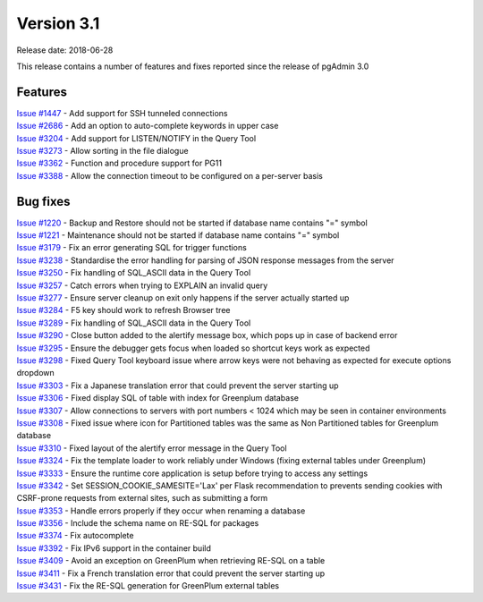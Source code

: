 ***********
Version 3.1
***********

Release date: 2018-06-28

This release contains a number of features and fixes reported since the release
of pgAdmin 3.0


Features
********

| `Issue #1447 <https://redmine.postgresql.org/issues/1447>`_ - Add support for SSH tunneled connections
| `Issue #2686 <https://redmine.postgresql.org/issues/2686>`_ - Add an option to auto-complete keywords in upper case
| `Issue #3204 <https://redmine.postgresql.org/issues/3204>`_ - Add support for LISTEN/NOTIFY in the Query Tool
| `Issue #3273 <https://redmine.postgresql.org/issues/3273>`_ - Allow sorting in the file dialogue
| `Issue #3362 <https://redmine.postgresql.org/issues/3362>`_ - Function and procedure support for PG11
| `Issue #3388 <https://redmine.postgresql.org/issues/3388>`_ - Allow the connection timeout to be configured on a per-server basis

Bug fixes
*********

| `Issue #1220 <https://redmine.postgresql.org/issues/1220>`_ - Backup and Restore should not be started if database name contains "=" symbol
| `Issue #1221 <https://redmine.postgresql.org/issues/1221>`_ - Maintenance should not be started if database name contains "=" symbol
| `Issue #3179 <https://redmine.postgresql.org/issues/3179>`_ - Fix an error generating SQL for trigger functions
| `Issue #3238 <https://redmine.postgresql.org/issues/3238>`_ - Standardise the error handling for parsing of JSON response messages from the server
| `Issue #3250 <https://redmine.postgresql.org/issues/3250>`_ - Fix handling of SQL_ASCII data in the Query Tool
| `Issue #3257 <https://redmine.postgresql.org/issues/3257>`_ - Catch errors when trying to EXPLAIN an invalid query
| `Issue #3277 <https://redmine.postgresql.org/issues/3277>`_ - Ensure server cleanup on exit only happens if the server actually started up
| `Issue #3284 <https://redmine.postgresql.org/issues/3284>`_ - F5 key should work to refresh Browser tree
| `Issue #3289 <https://redmine.postgresql.org/issues/3289>`_ - Fix handling of SQL_ASCII data in the Query Tool
| `Issue #3290 <https://redmine.postgresql.org/issues/3290>`_ - Close button added to the alertify message box, which pops up in case of backend error
| `Issue #3295 <https://redmine.postgresql.org/issues/3295>`_ - Ensure the debugger gets focus when loaded so shortcut keys work as expected
| `Issue #3298 <https://redmine.postgresql.org/issues/3298>`_ - Fixed Query Tool keyboard issue where arrow keys were not behaving as expected for execute options dropdown
| `Issue #3303 <https://redmine.postgresql.org/issues/3303>`_ - Fix a Japanese translation error that could prevent the server starting up
| `Issue #3306 <https://redmine.postgresql.org/issues/3306>`_ - Fixed display SQL of table with index for Greenplum database
| `Issue #3307 <https://redmine.postgresql.org/issues/3307>`_ - Allow connections to servers with port numbers < 1024 which may be seen in container environments
| `Issue #3308 <https://redmine.postgresql.org/issues/3308>`_ - Fixed issue where icon for Partitioned tables was the same as Non Partitioned tables for Greenplum database
| `Issue #3310 <https://redmine.postgresql.org/issues/3310>`_ - Fixed layout of the alertify error message in the Query Tool
| `Issue #3324 <https://redmine.postgresql.org/issues/3324>`_ - Fix the template loader to work reliably under Windows (fixing external tables under Greenplum)
| `Issue #3333 <https://redmine.postgresql.org/issues/3333>`_ - Ensure the runtime core application is setup before trying to access any settings
| `Issue #3342 <https://redmine.postgresql.org/issues/3342>`_ - Set SESSION_COOKIE_SAMESITE='Lax' per Flask recommendation to prevents sending cookies with CSRF-prone requests from external sites, such as submitting a form
| `Issue #3353 <https://redmine.postgresql.org/issues/3353>`_ - Handle errors properly if they occur when renaming a database
| `Issue #3356 <https://redmine.postgresql.org/issues/3356>`_ - Include the schema name on RE-SQL for packages
| `Issue #3374 <https://redmine.postgresql.org/issues/3374>`_ - Fix autocomplete
| `Issue #3392 <https://redmine.postgresql.org/issues/3392>`_ - Fix IPv6 support in the container build
| `Issue #3409 <https://redmine.postgresql.org/issues/3409>`_ - Avoid an exception on GreenPlum when retrieving RE-SQL on a table
| `Issue #3411 <https://redmine.postgresql.org/issues/3411>`_ - Fix a French translation error that could prevent the server starting up
| `Issue #3431 <https://redmine.postgresql.org/issues/3431>`_ - Fix the RE-SQL generation for GreenPlum external tables